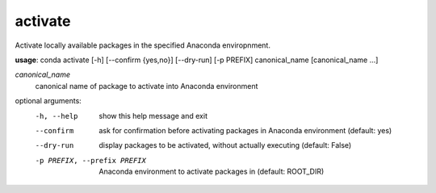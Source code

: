 --------
activate
--------

Activate locally available packages in the specified Anaconda enviropnment.

**usage**: conda activate [-h] [--confirm {yes,no}] [--dry-run] [-p PREFIX] canonical_name [canonical_name ...]

*canonical_name*
    canonical name of package to activate into Anaconda environment

optional arguments:
    -h, --help      show this help message and exit
    --confirm       ask for confirmation before activating packages in
                    Anaconda environment (default: yes)
    --dry-run       display packages to be activated, without actually
                    executing (default: False)
    -p PREFIX, --prefix PREFIX
                    Anaconda environment to activate packages in (default:
                    ROOT_DIR)